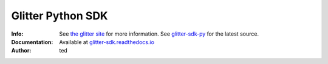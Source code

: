 =====================
Glitter Python  SDK
=====================
:Info: See `the glitter site`_  for more information. See `glitter-sdk-py`_ for the latest source.
:Documentation: Available at `glitter-sdk.readthedocs.io`_
:Author: ted


.. contents:: Table of Contents



.. _glitter-sdk.readthedocs.io: https://glitter-sdk.readthedocs.io/en/latest
.. _the glitter site: https://glitterprotocol.io
.. _glitter-sdk-py: https://github.com/glitternetwork/glitter-sdk-py